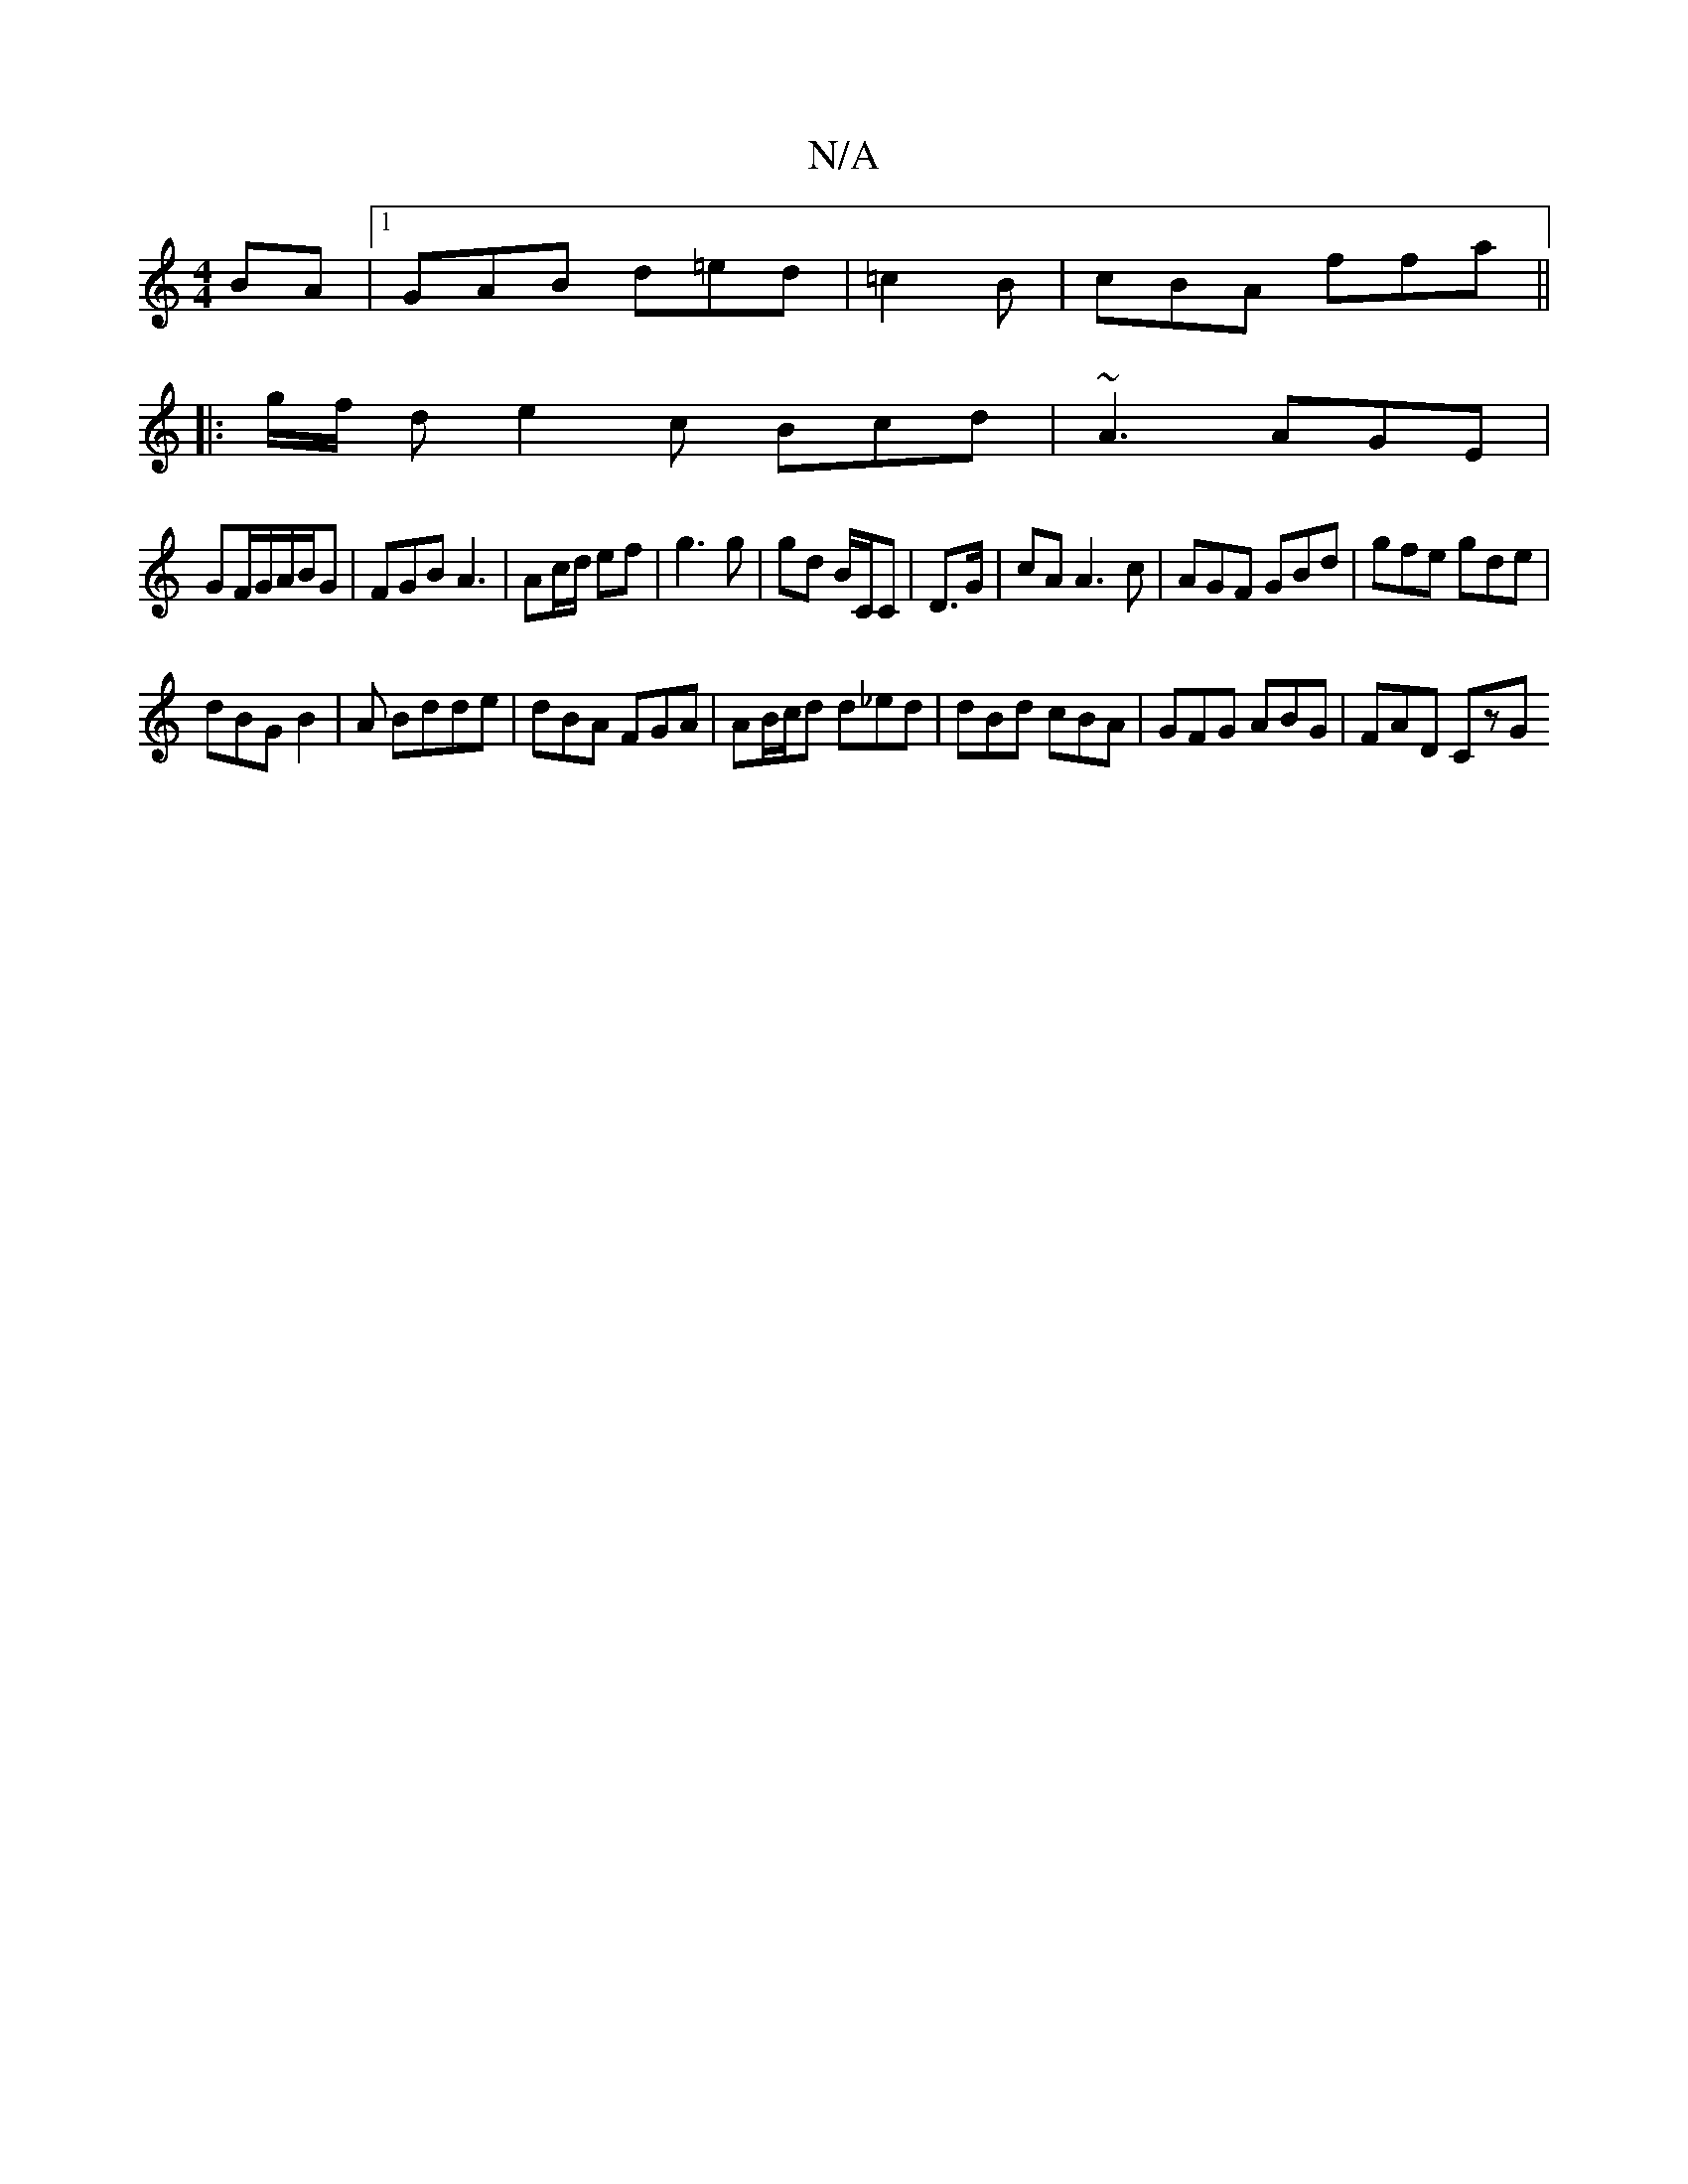 X:1
T:N/A
M:4/4
R:N/A
K:Cmajor
BA|1 GAB d=ed|=c2B | cBA ffa||
|:g/f/2 d e2c Bcd|~A3 AGE|
GF/G/A/B/G|FGB A3|Ac/d/ ef | g3 g | gd B/C/C|D3/G/ | cA A3 c | AGF GBd | gfe gde |
dBG B2 | A Bdde|dBA FGA|AB/c/d d_ed|dBd cBA|GFG ABG|FAD CzG